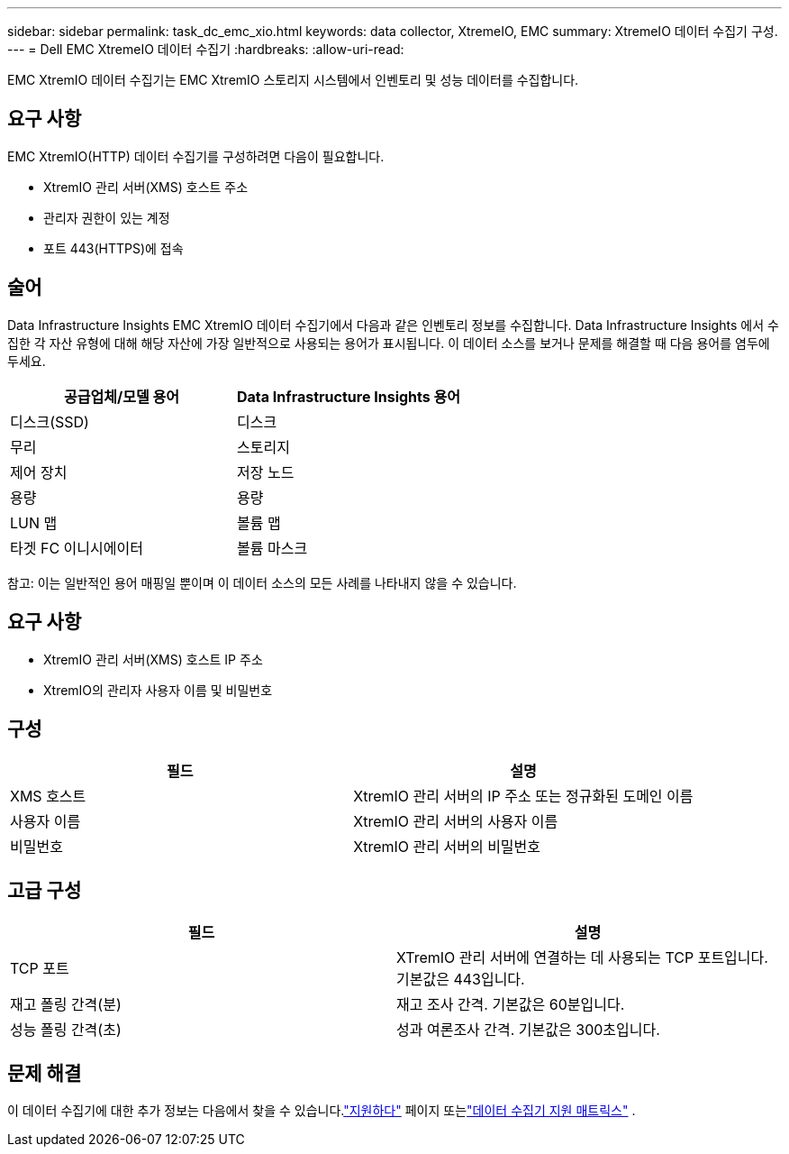 ---
sidebar: sidebar 
permalink: task_dc_emc_xio.html 
keywords: data collector, XtremeIO, EMC 
summary: XtremeIO 데이터 수집기 구성. 
---
= Dell EMC XtremeIO 데이터 수집기
:hardbreaks:
:allow-uri-read: 


[role="lead"]
EMC XtremIO 데이터 수집기는 EMC XtremIO 스토리지 시스템에서 인벤토리 및 성능 데이터를 수집합니다.



== 요구 사항

EMC XtremIO(HTTP) 데이터 수집기를 구성하려면 다음이 필요합니다.

* XtremIO 관리 서버(XMS) 호스트 주소
* 관리자 권한이 있는 계정
* 포트 443(HTTPS)에 접속




== 술어

Data Infrastructure Insights EMC XtremIO 데이터 수집기에서 다음과 같은 인벤토리 정보를 수집합니다.  Data Infrastructure Insights 에서 수집한 각 자산 유형에 대해 해당 자산에 가장 일반적으로 사용되는 용어가 표시됩니다.  이 데이터 소스를 보거나 문제를 해결할 때 다음 용어를 염두에 두세요.

[cols="2*"]
|===
| 공급업체/모델 용어 | Data Infrastructure Insights 용어 


| 디스크(SSD) | 디스크 


| 무리 | 스토리지 


| 제어 장치 | 저장 노드 


| 용량 | 용량 


| LUN 맵 | 볼륨 맵 


| 타겟 FC 이니시에이터 | 볼륨 마스크 
|===
참고: 이는 일반적인 용어 매핑일 뿐이며 이 데이터 소스의 모든 사례를 나타내지 않을 수 있습니다.



== 요구 사항

* XtremIO 관리 서버(XMS) 호스트 IP 주소
* XtremIO의 관리자 사용자 이름 및 비밀번호




== 구성

[cols="2*"]
|===
| 필드 | 설명 


| XMS 호스트 | XtremIO 관리 서버의 IP 주소 또는 정규화된 도메인 이름 


| 사용자 이름 | XtremIO 관리 서버의 사용자 이름 


| 비밀번호 | XtremIO 관리 서버의 비밀번호 
|===


== 고급 구성

[cols="2*"]
|===
| 필드 | 설명 


| TCP 포트 | XTremIO 관리 서버에 연결하는 데 사용되는 TCP 포트입니다.  기본값은 443입니다. 


| 재고 폴링 간격(분) | 재고 조사 간격. 기본값은 60분입니다. 


| 성능 폴링 간격(초) | 성과 여론조사 간격. 기본값은 300초입니다. 
|===


== 문제 해결

이 데이터 수집기에 대한 추가 정보는 다음에서 찾을 수 있습니다.link:concept_requesting_support.html["지원하다"] 페이지 또는link:reference_data_collector_support_matrix.html["데이터 수집기 지원 매트릭스"] .

